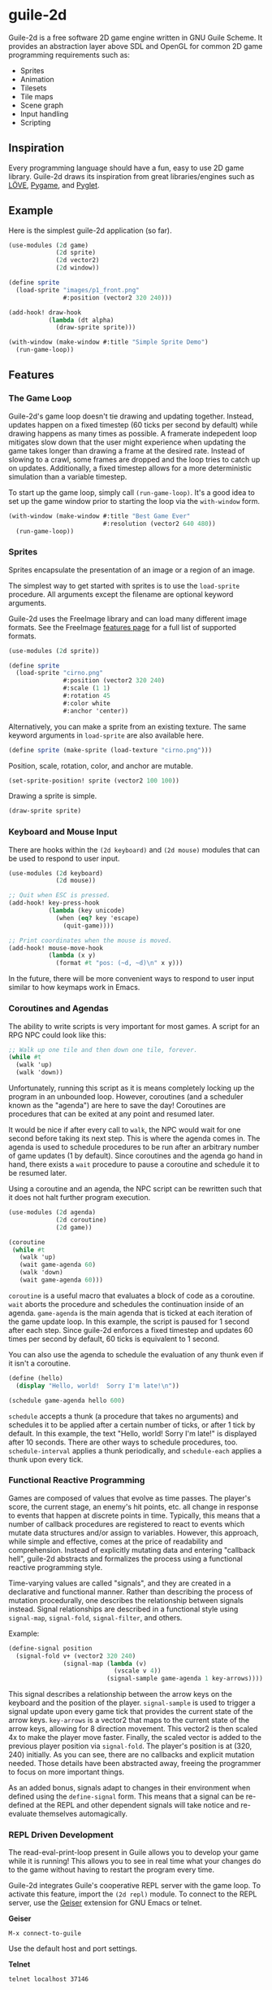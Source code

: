 * guile-2d

  Guile-2d is a free software 2D game engine written in GNU Guile
  Scheme.  It provides an abstraction layer above SDL and OpenGL for
  common 2D game programming requirements such as:

  - Sprites
  - Animation
  - Tilesets
  - Tile maps
  - Scene graph
  - Input handling
  - Scripting

** Inspiration
   Every programming language should have a fun, easy to use 2D game
   library.  Guile-2d draws its inspiration from great
   libraries/engines such as [[http://love2d.org/][LÖVE]], [[http://pygame.org/][Pygame]], and [[http://pyglet.org/][Pyglet]].

** Example
   Here is the simplest guile-2d application (so far).

   #+BEGIN_SRC scheme
     (use-modules (2d game)
                  (2d sprite)
                  (2d vector2)
                  (2d window))

     (define sprite
       (load-sprite "images/p1_front.png"
                    #:position (vector2 320 240)))

     (add-hook! draw-hook
                (lambda (dt alpha)
                  (draw-sprite sprite)))

     (with-window (make-window #:title "Simple Sprite Demo")
       (run-game-loop))
   #+END_SRC

** Features

*** The Game Loop
    Guile-2d's game loop doesn't tie drawing and updating
    together. Instead, updates happen on a fixed timestep (60 ticks
    per second by default) while drawing happens as many times as
    possible. A framerate indepedent loop mitigates slow down that the
    user might experience when updating the game takes longer than
    drawing a frame at the desired rate. Instead of slowing to a
    crawl, some frames are dropped and the loop tries to catch up on
    updates. Additionally, a fixed timestep allows for a more
    deterministic simulation than a variable timestep.

    To start up the game loop, simply call =(run-game-loop)=. It's a
    good idea to set up the game window prior to starting the loop via
    the =with-window= form.

    #+BEGIN_SRC scheme
      (with-window (make-window #:title "Best Game Ever"
                                #:resolution (vector2 640 480))
        (run-game-loop))
    #+END_SRC

*** Sprites
    Sprites encapsulate the presentation of an image or a region of an
    image.

    The simplest way to get started with sprites is to use the
    =load-sprite= procedure. All arguments except the filename are
    optional keyword arguments.

    Guile-2d uses the FreeImage library and can load many different
    image formats. See the FreeImage [[http://freeimage.sourceforge.net/features.html][features page]] for a full list of
    supported formats.

    #+BEGIN_SRC scheme
      (use-modules (2d sprite))

      (define sprite
        (load-sprite "cirno.png"
                     #:position (vector2 320 240)
                     #:scale (1 1)
                     #:rotation 45
                     #:color white
                     #:anchor 'center))
    #+END_SRC

    Alternatively, you can make a sprite from an existing texture. The
    same keyword arguments in =load-sprite= are also available here.

    #+BEGIN_SRC scheme
      (define sprite (make-sprite (load-texture "cirno.png")))
    #+END_SRC

    Position, scale, rotation, color, and anchor are mutable.

    #+BEGIN_SRC scheme
      (set-sprite-position! sprite (vector2 100 100))
    #+END_SRC

    Drawing a sprite is simple.

    #+BEGIN_SRC scheme
      (draw-sprite sprite)
    #+END_SRC

*** Keyboard and Mouse Input
    There are hooks within the =(2d keyboard)= and =(2d mouse)=
    modules that can be used to respond to user input.

    #+BEGIN_SRC scheme
      (use-modules (2d keyboard)
                   (2d mouse))

      ;; Quit when ESC is pressed.
      (add-hook! key-press-hook
                 (lambda (key unicode)
                   (when (eq? key 'escape)
                     (quit-game))))

      ;; Print coordinates when the mouse is moved.
      (add-hook! mouse-move-hook
                 (lambda (x y)
                   (format #t "pos: (~d, ~d)\n" x y)))
    #+END_SRC

    In the future, there will be more convenient ways to respond to
    user input similar to how keymaps work in Emacs.

*** Coroutines and Agendas
    The ability to write scripts is very important for most games. A
    script for an RPG NPC could look like this:

    #+BEGIN_SRC scheme
      ;; Walk up one tile and then down one tile, forever.
      (while #t
        (walk 'up)
        (walk 'down))
    #+END_SRC

    Unfortunately, running this script as it is means completely
    locking up the program in an unbounded loop. However, coroutines
    (and a scheduler known as the "agenda") are here to save the day!
    Coroutines are procedures that can be exited at any point and
    resumed later.

    It would be nice if after every call to =walk=, the NPC would wait
    for one second before taking its next step. This is where the
    agenda comes in. The agenda is used to schedule procedures to be
    run after an arbitrary number of game updates (1 by
    default). Since coroutines and the agenda go hand in hand, there
    exists a =wait= procedure to pause a coroutine and schedule it to
    be resumed later.

    Using a coroutine and an agenda, the NPC script can be rewritten
    such that it does not halt further program execution.

    #+BEGIN_SRC scheme
      (use-modules (2d agenda)
                   (2d coroutine)
                   (2d game))

      (coroutine
       (while #t
         (walk 'up)
         (wait game-agenda 60)
         (walk 'down)
         (wait game-agenda 60)))

    #+END_SRC

    =coroutine= is a useful macro that evaluates a block of code as a
    coroutine.  =wait= aborts the procedure and schedules the
    continuation inside of an agenda.  =game-agenda= is the main
    agenda that is ticked at each iteration of the game update loop.
    In this example, the script is paused for 1 second after each
    step.  Since guile-2d enforces a fixed timestep and updates 60
    times per second by default, 60 ticks is equivalent to 1 second.

    You can also use the agenda to schedule the evaluation of any
    thunk even if it isn't a coroutine.

    #+BEGIN_SRC scheme
      (define (hello)
        (display "Hello, world!  Sorry I'm late!\n"))

      (schedule game-agenda hello 600)
    #+END_SRC

    =schedule= accepts a thunk (a procedure that takes no arguments)
    and schedules it to be applied after a certain number of ticks, or
    after 1 tick by default.  In this example, the text "Hello, world!
    Sorry I'm late!" is displayed after 10 seconds.  There are other
    ways to schedule procedures, too.  =schedule-interval= applies a
    thunk periodically, and =schedule-each= applies a thunk upon every
    tick.

*** Functional Reactive Programming
    Games are composed of values that evolve as time passes.  The
    player's score, the current stage, an enemy's hit points, etc. all
    change in response to events that happen at discrete points in
    time.  Typically, this means that a number of callback procedures
    are registered to react to events which mutate data structures
    and/or assign to variables.  However, this approach, while simple
    and effective, comes at the price of readability and
    comprehension.  Instead of explicitly mutating data and entering
    "callback hell", guile-2d abstracts and formalizes the process
    using a functional reactive programming style.

    Time-varying values are called "signals", and they are created in
    a declarative and functional manner.  Rather than describing the
    process of mutation procedurally, one describes the relationship
    between signals instead.  Signal relationships are described in a
    functional style using =signal-map=, =signal-fold=,
    =signal-filter=, and others.

    Example:
    #+BEGIN_SRC scheme
      (define-signal position
        (signal-fold v+ (vector2 320 240)
                     (signal-map (lambda (v)
                                   (vscale v 4))
                                 (signal-sample game-agenda 1 key-arrows))))
    #+END_SRC

    This signal describes a relationship between the arrow keys on the
    keyboard and the position of the player.  =signal-sample= is used
    to trigger a signal update upon every game tick that provides the
    current state of the arrow keys.  =key-arrows= is a vector2 that
    maps to the current state of the arrow keys, allowing for 8
    direction movement.  This vector2 is then scaled 4x to make the
    player move faster.  Finally, the scaled vector is added to the
    previous player position via =signal-fold=.  The player's position
    is at (320, 240) initially.  As you can see, there are no
    callbacks and explicit mutation needed.  Those details have been
    abstracted away, freeing the programmer to focus on more important
    things.

    As an added bonus, signals adapt to changes in their environment
    when defined using the =define-signal= form.  This means that a
    signal can be re-defined at the REPL and other dependent signals
    will take notice and re-evaluate themselves automagically.

*** REPL Driven Development

   The read-eval-print-loop present in Guile allows you to develop
   your game while it is running! This allows you to see in real time
   what your changes do to the game without having to restart the
   program every time.

   Guile-2d integrates Guile's cooperative REPL server with the game
   loop.  To activate this feature, import the =(2d repl)= module.  To
   connect to the REPL server, use the [[http://www.nongnu.org/geiser/][Geiser]] extension for GNU Emacs
   or telnet.

   *Geiser*

   #+BEGIN_SRC fundamental
    M-x connect-to-guile
   #+END_SRC

   Use the default host and port settings.

   *Telnet*

   #+BEGIN_SRC sh
     telnet localhost 37146
   #+END_SRC

** Building
   Guile-2d uses the typical GNU build system. First run =autogen.sh=
   and then do the usual incantations.

   #+BEGIN_SRC sh
     ./autogen.sh
     ./configure
     make
     sudo make install
   #+END_SRC

   See =INSTALL.org= for more detailed installation instructions.

** Running Examples
   To run an example when guile-2d has been installed:

   #+BEGIN_SRC sh
     cd examples
     guile simple.scm
   #+END_SRC

   To run an example using the modules in the source directory (useful
   when developing):

   #+BEGIN_SRC sh
     cd examples
     guile -L .. simple.scm
   #+END_SRC

   To quit an example:
   - Close the window
   - Press the =ESCAPE= key

** Using the Sandbox
   If you want to quickly create a guile-2d environment and start
   experimenting, run the =sandbox= script.  It will import many
   useful modules, start a REPL server, open a window, and start the
   game loop.  Simply connect to the REPL server and start hacking!

** Platforms

   Guile-2d supports GNU/Linux currently. OS X support is in the
   works, but there are problems with guile-sdl. See
   https://github.com/davexunit/guile-2d/issues/2 for more details.

** Dependencies

   - GNU Guile >= 2.0.9
   - [[https://gitorious.org/guile-figl/guile-figl][guile-figl]] (git master branch)
   - [[https://www.gnu.org/software/guile-sdl/index.html][guile-sdl]] >= 0.5.0
   - SDL 1.2
   - FreeImage >= 3.0
   - FTGL >= 2.1

** License

   GNU GPL v3+

   See =COPYING= for the full license text.
